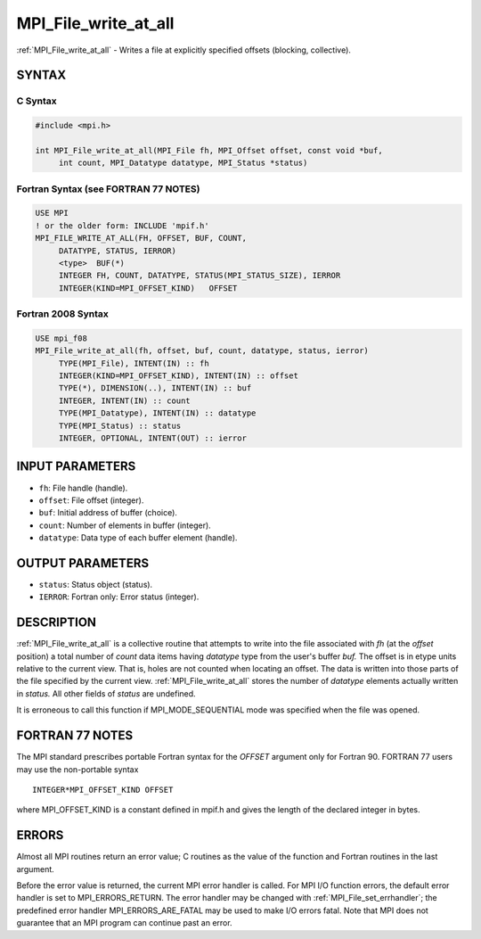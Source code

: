 .. _mpi_file_write_at_all:


MPI_File_write_at_all
=====================

.. include_body

:ref:`MPI_File_write_at_all` - Writes a file at explicitly specified
offsets (blocking, collective).


SYNTAX
------



C Syntax
^^^^^^^^

.. code-block:: c

   #include <mpi.h>

   int MPI_File_write_at_all(MPI_File fh, MPI_Offset offset, const void *buf,
   	int count, MPI_Datatype datatype, MPI_Status *status)


Fortran Syntax (see FORTRAN 77 NOTES)
^^^^^^^^^^^^^^^^^^^^^^^^^^^^^^^^^^^^^

.. code-block:: fortran

   USE MPI
   ! or the older form: INCLUDE 'mpif.h'
   MPI_FILE_WRITE_AT_ALL(FH, OFFSET, BUF, COUNT,
   	DATATYPE, STATUS, IERROR)
   	<type>	BUF(*)
   	INTEGER	FH, COUNT, DATATYPE, STATUS(MPI_STATUS_SIZE), IERROR
   	INTEGER(KIND=MPI_OFFSET_KIND)	OFFSET


Fortran 2008 Syntax
^^^^^^^^^^^^^^^^^^^

.. code-block:: fortran

   USE mpi_f08
   MPI_File_write_at_all(fh, offset, buf, count, datatype, status, ierror)
   	TYPE(MPI_File), INTENT(IN) :: fh
   	INTEGER(KIND=MPI_OFFSET_KIND), INTENT(IN) :: offset
   	TYPE(*), DIMENSION(..), INTENT(IN) :: buf
   	INTEGER, INTENT(IN) :: count
   	TYPE(MPI_Datatype), INTENT(IN) :: datatype
   	TYPE(MPI_Status) :: status
   	INTEGER, OPTIONAL, INTENT(OUT) :: ierror


INPUT PARAMETERS
----------------
* ``fh``: File handle (handle).
* ``offset``: File offset (integer).
* ``buf``: Initial address of buffer (choice).
* ``count``: Number of elements in buffer (integer).
* ``datatype``: Data type of each buffer element (handle).

OUTPUT PARAMETERS
-----------------
* ``status``: Status object (status).
* ``IERROR``: Fortran only: Error status (integer).

DESCRIPTION
-----------

:ref:`MPI_File_write_at_all` is a collective routine that attempts to write
into the file associated with *fh* (at the *offset* position) a total
number of *count* data items having *datatype* type from the user's
buffer *buf.* The offset is in etype units relative to the current view.
That is, holes are not counted when locating an offset. The data is
written into those parts of the file specified by the current view.
:ref:`MPI_File_write_at_all` stores the number of *datatype* elements actually
written in *status.* All other fields of *status* are undefined.

It is erroneous to call this function if MPI_MODE_SEQUENTIAL mode was
specified when the file was opened.


FORTRAN 77 NOTES
----------------

The MPI standard prescribes portable Fortran syntax for the *OFFSET*
argument only for Fortran 90. FORTRAN 77 users may use the non-portable
syntax

::

        INTEGER*MPI_OFFSET_KIND OFFSET

where MPI_OFFSET_KIND is a constant defined in mpif.h and gives the
length of the declared integer in bytes.


ERRORS
------

Almost all MPI routines return an error value; C routines as the value
of the function and Fortran routines in the last argument.

Before the error value is returned, the current MPI error handler is
called. For MPI I/O function errors, the default error handler is set to
MPI_ERRORS_RETURN. The error handler may be changed with
:ref:`MPI_File_set_errhandler`; the predefined error handler
MPI_ERRORS_ARE_FATAL may be used to make I/O errors fatal. Note that MPI
does not guarantee that an MPI program can continue past an error.
